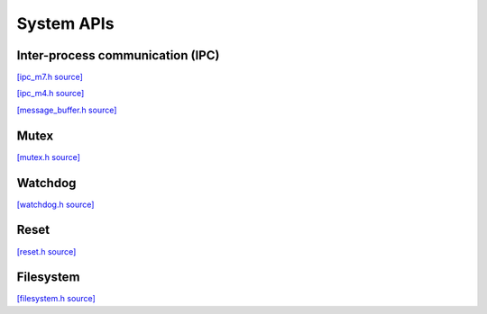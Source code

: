 System APIs
=============================

Inter-process communication (IPC)
---------------------------------

`[ipc_m7.h source] <https://github.com/google-coral/micro/blob/master/libs/base/ipc_m7.h>`_

.. doxygenfile:: base/ipc_m7.h
   :sections: briefdescription detaileddescription innernamespace innerclass define func public-attrib public-func public-slot public-static-attrib public-static-func public-type

`[ipc_m4.h source] <https://github.com/google-coral/micro/blob/master/libs/base/ipc_m4.h>`_

.. doxygenfile:: base/ipc_m4.h
   :sections: briefdescription detaileddescription innernamespace innerclass define func public-attrib public-func public-slot public-static-attrib public-static-func public-type

`[message_buffer.h source] <https://github.com/google-coral/micro/blob/master/libs/base/message_buffer.h>`_

.. doxygenfile:: base/message_buffer.h


Mutex
------------

`[mutex.h source] <https://github.com/google-coral/micro/blob/master/libs/base/mutex.h>`_

.. doxygenfile:: base/mutex.h
   :sections: briefdescription detaileddescription innernamespace innerclass define func public-attrib public-func public-slot public-static-attrib public-static-func public-type


Watchdog
-------------------------

`[watchdog.h source] <https://github.com/google-coral/micro/blob/master/libs/base/watchdog.h>`_

.. doxygenfile:: base/watchdog.h


Reset
-------------------------

`[reset.h source] <https://github.com/google-coral/micro/blob/master/libs/base/reset.h>`_

.. doxygenfile:: base/reset.h


Filesystem
-------------------------

`[filesystem.h source] <https://github.com/google-coral/micro/blob/master/libs/base/filesystem.h>`_

.. doxygenfile:: base/filesystem.h
